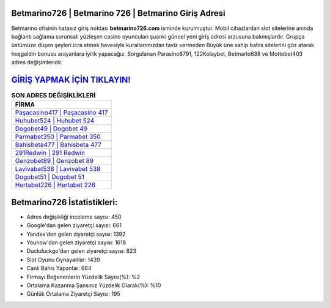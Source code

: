 ﻿Betmarino726 | Betmarino 726 | Betmarino Giriş Adresi
===================================

.. image:: images/betmarino-giris.jpg
   :width: 600
   
Betmarino ofisinin hatasız giriş noktası **betmarino726.com** isminde kurulmuştur. Mobil cihazlardan slot sitelerine anında bağlantı sağlama sorunsalı yüzleşen casino oyuncuları şuanki güncel yeni giriş adresi arzusuna bakmışlardır. Grupça üstümüze düşen şeyleri icra etmek hevesiyle kurallarımızdan taviz vermeden Büyük üne sahip  bahis sitelerini göz atarak hoşgeldin bonusu arayanlara iyilik yapacağız. Sorgulanan Parasino6791, 122Kolaybet, Betmarlo638 ve Mottobet403 adres değişimleridir.

`GİRİŞ YAPMAK İÇİN TIKLAYIN! <https://urlday.cc/git>`_
==============

.. list-table:: **SON ADRES DEĞİŞİKLİKLERİ**
   :widths: 100
   :header-rows: 1

   * - FİRMA
   * - `Paşacasino417 | Paşacasino 417 <pasacasino417-pasacasino-417-pasacasino-giris-adresi.html>`_
   * - `Huhubet524 | Huhubet 524 <huhubet524-huhubet-524-huhubet-giris-adresi.html>`_
   * - `Dogobet49 | Dogobet 49 <dogobet49-dogobet-49-dogobet-giris-adresi.html>`_	 
   * - `Parmabet350 | Parmabet 350 <parmabet350-parmabet-350-parmabet-giris-adresi.html>`_	 
   * - `Bahisbeta477 | Bahisbeta 477 <bahisbeta477-bahisbeta-477-bahisbeta-giris-adresi.html>`_ 
   * - `291Redwin | 291 Redwin <291redwin-291-redwin-redwin-giris-adresi.html>`_
   * - `Genzobet89 | Genzobet 89 <genzobet89-genzobet-89-genzobet-giris-adresi.html>`_	 
   * - `Lavivabet538 | Lavivabet 538 <lavivabet538-lavivabet-538-lavivabet-giris-adresi.html>`_
   * - `Dogobet51 | Dogobet 51 <dogobet51-dogobet-51-dogobet-giris-adresi.html>`_
   * - `Hertabet226 | Hertabet 226 <hertabet226-hertabet-226-hertabet-giris-adresi.html>`_
	 
Betmarino726 İstatistikleri:
===================================	 
* Adres değişikliği inceleme sayısı: 450
* Google'dan gelen ziyaretçi sayısı: 661
* Yandex'den gelen ziyaretçi sayısı: 1392
* Younow'dan gelen ziyaretçi sayısı: 1618
* Duckduckgo'dan gelen ziyaretçi sayısı: 823
* Slot Oyunu Oynayanlar: 1439
* Canlı Bahis Yapanlar: 664
* Firmayı Beğenenlerin Yüzdelik Sayısı(%): %2
* Ortalama Kazanma Şansınız Yüzdelik Olarak(%): %10
* Günlük Ortalama Ziyaretçi Sayısı: 195
